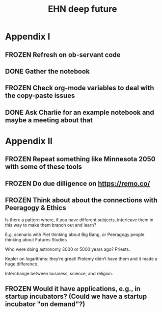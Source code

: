 #+TITLE: EHN deep future
#+CATEGORY: EHN

* Appendix I

** FROZEN Refresh on ob-servant code
** DONE Gather the notebook
** FROZEN Check org-mode variables to deal with the copy-paste issues
** DONE Ask Charlie for an example notebook and maybe a meeting about that

* Appendix II

** FROZEN Repeat something like Minnesota 2050 with some of these tools
** FROZEN Do due dilligence on https://remo.co/
** FROZEN Think about about the connections with Peeragogy & Ethics
Is there a pattern where, if you have different subjects, interleave
them in this way to make them branch out and learn?

E.g, scenario with Piet thinking about Big Bang, or Peeragogy people
thinking about Futures Studies

Who were doing astronomy 3000 or 5000 years ago?  Priests.

Kepler on logarithms: they’re great!  Ptolemy didn’t have them and it
made a huge difference.

Interchange between business, science, and religion.


** FROZEN Would it have applications, e.g., in startup incubators?  (Could we have a startup incubator "on demand"?)
